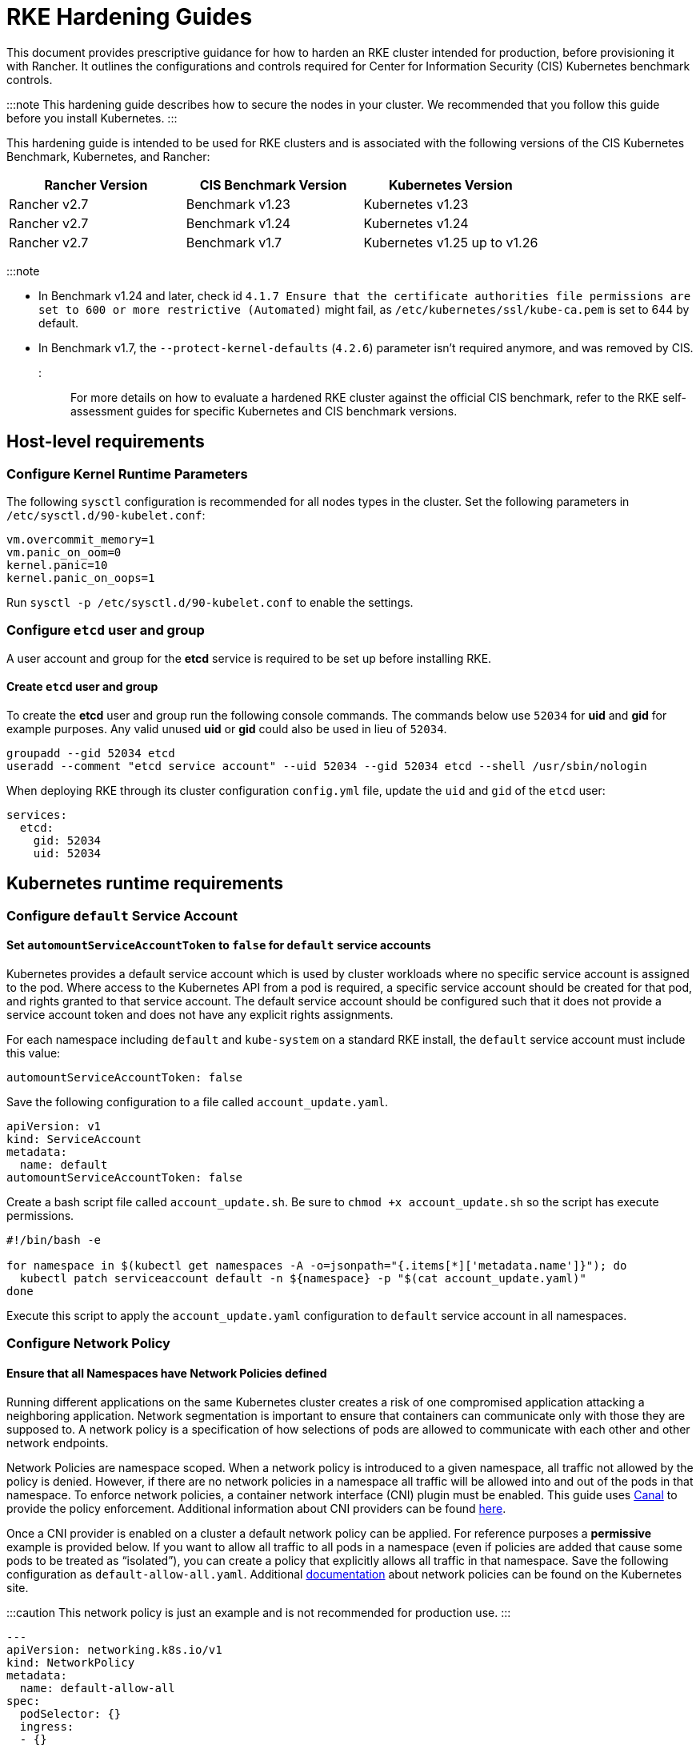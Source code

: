 = RKE Hardening Guides

+++<head>++++++<link rel="canonical" href="https://ranchermanager.docs.rancher.com/reference-guides/rancher-security/hardening-guides/rke1-hardening-guide">++++++</link>++++++</head>+++

This document provides prescriptive guidance for how to harden an RKE cluster intended for production, before provisioning it with Rancher. It outlines the configurations and controls required for Center for Information Security (CIS) Kubernetes benchmark controls.

:::note
This hardening guide describes how to secure the nodes in your cluster. We recommended that you follow this guide before you install Kubernetes.
:::

This hardening guide is intended to be used for RKE clusters and is associated with the following versions of the CIS Kubernetes Benchmark, Kubernetes, and Rancher:

|===
| Rancher Version | CIS Benchmark Version | Kubernetes Version

| Rancher v2.7
| Benchmark v1.23
| Kubernetes v1.23

| Rancher v2.7
| Benchmark v1.24
| Kubernetes v1.24

| Rancher v2.7
| Benchmark v1.7
| Kubernetes v1.25 up to v1.26
|===

:::note

* In Benchmark v1.24 and later, check id `4.1.7 Ensure that the certificate authorities file permissions are set to 600 or more restrictive (Automated)` might fail, as `/etc/kubernetes/ssl/kube-ca.pem` is set to 644 by default.
* In Benchmark v1.7, the `--protect-kernel-defaults` (`4.2.6`) parameter isn't required anymore, and was removed by CIS.
:::

For more details on how to evaluate a hardened RKE cluster against the official CIS benchmark, refer to the RKE self-assessment guides for specific Kubernetes and CIS benchmark versions.

== Host-level requirements

=== Configure Kernel Runtime Parameters

The following `sysctl` configuration is recommended for all nodes types in the cluster. Set the following parameters in `/etc/sysctl.d/90-kubelet.conf`:

[,ini]
----
vm.overcommit_memory=1
vm.panic_on_oom=0
kernel.panic=10
kernel.panic_on_oops=1
----

Run `sysctl -p /etc/sysctl.d/90-kubelet.conf` to enable the settings.

=== Configure `etcd` user and group

A user account and group for the *etcd* service is required to be set up before installing RKE.

==== Create `etcd` user and group

To create the *etcd* user and group run the following console commands.
The commands below use `52034` for *uid* and *gid* for example purposes.
Any valid unused *uid* or *gid* could also be used in lieu of `52034`.

[,bash]
----
groupadd --gid 52034 etcd
useradd --comment "etcd service account" --uid 52034 --gid 52034 etcd --shell /usr/sbin/nologin
----

When deploying RKE through its cluster configuration `config.yml` file, update the `uid` and `gid` of the `etcd` user:

[,yaml]
----
services:
  etcd:
    gid: 52034
    uid: 52034
----

== Kubernetes runtime requirements

=== Configure `default` Service Account

==== Set `automountServiceAccountToken` to `false` for `default` service accounts

Kubernetes provides a default service account which is used by cluster workloads where no specific service account is assigned to the pod.
Where access to the Kubernetes API from a pod is required, a specific service account should be created for that pod, and rights granted to that service account.
The default service account should be configured such that it does not provide a service account token and does not have any explicit rights assignments.

For each namespace including `default` and `kube-system` on a standard RKE install, the `default` service account must include this value:

[,yaml]
----
automountServiceAccountToken: false
----

Save the following configuration to a file called `account_update.yaml`.

[,yaml]
----
apiVersion: v1
kind: ServiceAccount
metadata:
  name: default
automountServiceAccountToken: false
----

Create a bash script file called `account_update.sh`.
Be sure to `chmod +x account_update.sh` so the script has execute permissions.

[,bash]
----
#!/bin/bash -e

for namespace in $(kubectl get namespaces -A -o=jsonpath="{.items[*]['metadata.name']}"); do
  kubectl patch serviceaccount default -n ${namespace} -p "$(cat account_update.yaml)"
done
----

Execute this script to apply the `account_update.yaml` configuration to `default` service account in all namespaces.

=== Configure Network Policy

==== Ensure that all Namespaces have Network Policies defined

Running different applications on the same Kubernetes cluster creates a risk of one compromised application attacking a neighboring application. Network segmentation is important to ensure that containers can communicate only with those they are supposed to. A network policy is a specification of how selections of pods are allowed to communicate with each other and other network endpoints.

Network Policies are namespace scoped. When a network policy is introduced to a given namespace, all traffic not allowed by the policy is denied. However, if there are no network policies in a namespace all traffic will be allowed into and out of the pods in that namespace. To enforce network policies, a container network interface (CNI) plugin must be enabled. This guide uses https://github.com/projectcalico/canal[Canal] to provide the policy enforcement. Additional information about CNI providers can be found https://www.suse.com/c/rancher_blog/comparing-kubernetes-cni-providers-flannel-calico-canal-and-weave/[here].

Once a CNI provider is enabled on a cluster a default network policy can be applied. For reference purposes a *permissive* example is provided below. If you want to allow all traffic to all pods in a namespace (even if policies are added that cause some pods to be treated as "`isolated`"), you can create a policy that explicitly allows all traffic in that namespace. Save the following configuration as `default-allow-all.yaml`. Additional https://kubernetes.io/docs/concepts/services-networking/network-policies/[documentation] about network policies can be found on the Kubernetes site.

:::caution
This network policy is just an example and is not recommended for production use.
:::

[,yaml]
----
---
apiVersion: networking.k8s.io/v1
kind: NetworkPolicy
metadata:
  name: default-allow-all
spec:
  podSelector: {}
  ingress:
  - {}
  egress:
  - {}
  policyTypes:
  - Ingress
  - Egress
----

Create a bash script file called `apply_networkPolicy_to_all_ns.sh`. Be sure to `chmod +x apply_networkPolicy_to_all_ns.sh` so the script has execute permissions.

[,bash]
----
#!/bin/bash -e

for namespace in $(kubectl get namespaces -A -o=jsonpath="{.items[*]['metadata.name']}"); do
  kubectl apply -f default-allow-all.yaml -n ${namespace}
done
----

Execute this script to apply the `default-allow-all.yaml` configuration with the *permissive* `NetworkPolicy` to all namespaces.

== Known Limitations

* Rancher *exec shell* and *view logs* for pods are *not* functional in a hardened setup when only a public IP is provided when registering custom nodes. This functionality requires a private IP to be provided when registering the custom nodes.
* When setting `default_pod_security_policy_template_id:` to `restricted` or `restricted-noroot`, based on the pod security policies (PSP) xref:../../../../how-to-guides/new-user-guides/authentication-permissions-and-global-configuration/create-pod-security-policies.adoc[provided] by Rancher, Rancher creates `RoleBindings` and `ClusterRoleBindings` on the `default` service accounts. The CIS check 5.1.5 requires that the `default` service accounts have no roles or cluster roles bound to it apart from the defaults. In addition, the `default` service accounts should be configured such that it does not provide a service account token and does not have any explicit rights assignments.

== Reference Hardened RKE `cluster.yml` Configuration

The reference `cluster.yml` is used by the RKE CLI that provides the configuration needed to achieve a hardened installation of RKE. RKE https://rancher.com/docs/rke/latest/en/installation/[documentation] provides additional details about the configuration items. This reference `cluster.yml` does not include the required `nodes` directive which will vary depending on your environment. Documentation for node configuration in RKE can be found https://rancher.com/docs/rke/latest/en/config-options/nodes/[here].

The example `cluster.yml` configuration file contains an Admission Configuration policy in the `services.kube-api.admission_configuration` field. This xref:../../psa-restricted-exemptions.adoc[sample] policy contains the namespace exemptions necessary for an imported RKE cluster to run properly in Rancher, similar to Rancher's pre-defined xref:../../../../how-to-guides/new-user-guides/authentication-permissions-and-global-configuration/psa-config-templates.adoc[`rancher-restricted`] policy.

If you prefer to use RKE's default `restricted` policy, then leave the `services.kube-api.admission_configuration` field empty and set `services.pod_security_configuration` to `restricted`. See https://rke.docs.rancher.com/config-options/services/pod-security-admission[the RKE docs] for more information.+++<Tabs groupId="rke1-version">++++++<TabItem value="v1.25 and Newer" default="">+++:::note If you intend to import an RKE cluster into Rancher, please consult the [documentation](../../../../how-to-guides/new-user-guides/authentication-permissions-and-global-configuration/psa-config-templates.md) for how to configure the PSA to exempt Rancher system namespaces. ::: ```yaml # If you intend to deploy Kubernetes in an air-gapped environment, # please consult the documentation on how to configure custom RKE images. nodes: [] kubernetes_version: # Define RKE version services: etcd: uid: 52034 gid: 52034 kube-api: secrets_encryption_config: enabled: true audit_log: enabled: true event_rate_limit: enabled: true # Leave `pod_security_configuration` out if you are setting a # custom policy in `admission_configuration`. Otherwise set # it to `restricted` to use RKE's pre-defined restricted policy, # and remove everything inside `admission_configuration` field. # # pod_security_configuration: restricted # admission_configuration: apiVersion: apiserver.config.k8s.io/v1 kind: AdmissionConfiguration plugins: - name: PodSecurity configuration: apiVersion: pod-security.admission.config.k8s.io/v1 kind: PodSecurityConfiguration defaults: enforce: "restricted" enforce-version: "latest" audit: "restricted" audit-version: "latest" warn: "restricted" warn-version: "latest" exemptions: usernames: [] runtimeClasses: [] namespaces: [calico-apiserver, calico-system, cattle-alerting, cattle-csp-adapter-system, cattle-elemental-system, cattle-epinio-system, cattle-externalip-system, cattle-fleet-local-system, cattle-fleet-system, cattle-gatekeeper-system, cattle-global-data, cattle-global-nt, cattle-impersonation-system, cattle-istio, cattle-istio-system, cattle-logging, cattle-logging-system, cattle-monitoring-system, cattle-neuvector-system, cattle-prometheus, cattle-provisioning-capi-system, cattle-resources-system, cattle-sriov-system, cattle-system, cattle-ui-plugin-system, cattle-windows-gmsa-system, cert-manager, cis-operator-system, fleet-default, ingress-nginx, istio-system, kube-node-lease, kube-public, kube-system, longhorn-system, rancher-alerting-drivers, security-scan, tigera-operator] kube-controller: extra_args: feature-gates: RotateKubeletServerCertificate=true kubelet: extra_args: feature-gates: RotateKubeletServerCertificate=true generate_serving_certificate: true addons: | apiVersion: networking.k8s.io/v1 kind: NetworkPolicy metadata: name: default-allow-all spec: podSelector: {} ingress: - {} egress: - {} policyTypes: - Ingress - Egress --- apiVersion: v1 kind: ServiceAccount metadata: name: default automountServiceAccountToken: false ```+++</TabItem>+++ +++<TabItem value="v1.24 and Older">+++```yaml # If you intend to deploy Kubernetes in an air-gapped environment, # please consult the documentation on how to configure custom RKE images. nodes: [] kubernetes_version: # Define RKE version services: etcd: uid: 52034 gid: 52034 kube-api: secrets_encryption_config: enabled: true audit_log: enabled: true event_rate_limit: enabled: true pod_security_policy: true kube-controller: extra_args: feature-gates: RotateKubeletServerCertificate=true kubelet: extra_args: feature-gates: RotateKubeletServerCertificate=true protect-kernel-defaults: true generate_serving_certificate: true addons: | # Upstream Kubernetes restricted PSP policy # https://github.com/kubernetes/website/blob/564baf15c102412522e9c8fc6ef2b5ff5b6e766c/content/en/examples/policy/restricted-psp.yaml apiVersion: policy/v1beta1 kind: PodSecurityPolicy metadata: name: restricted-noroot spec: privileged: false # Required to prevent escalations to root. allowPrivilegeEscalation: false requiredDropCapabilities: - ALL # Allow core volume types. volumes: - 'configMap' - 'emptyDir' - 'projected' - 'secret' - 'downwardAPI' # Assume that ephemeral CSI drivers & persistentVolumes set up by the cluster admin are safe to use. - 'csi' - 'persistentVolumeClaim' - 'ephemeral' hostNetwork: false hostIPC: false hostPID: false runAsUser: # Require the container to run without root privileges. rule: 'MustRunAsNonRoot' seLinux: # This policy assumes the nodes are using AppArmor rather than SELinux. rule: 'RunAsAny' supplementalGroups: rule: 'MustRunAs' ranges: # Forbid adding the root group. - min: 1 max: 65535 fsGroup: rule: 'MustRunAs' ranges: # Forbid adding the root group. - min: 1 max: 65535 readOnlyRootFilesystem: false --- apiVersion: rbac.authorization.k8s.io/v1 kind: ClusterRole metadata: name: psp:restricted-noroot rules: - apiGroups: - extensions resourceNames: - restricted-noroot resources: - podsecuritypolicies verbs: - use --- apiVersion: rbac.authorization.k8s.io/v1 kind: ClusterRoleBinding metadata: name: psp:restricted-noroot roleRef: apiGroup: rbac.authorization.k8s.io kind: ClusterRole name: psp:restricted-noroot subjects: - apiGroup: rbac.authorization.k8s.io kind: Group name: system:serviceaccounts - apiGroup: rbac.authorization.k8s.io kind: Group name: system:authenticated --- apiVersion: networking.k8s.io/v1 kind: NetworkPolicy metadata: name: default-allow-all spec: podSelector: {} ingress: - {} egress: - {} policyTypes: - Ingress - Egress --- apiVersion: v1 kind: ServiceAccount metadata: name: default automountServiceAccountToken: false ```+++</TabItem>++++++</Tabs>+++

== Reference Hardened RKE Cluster Template Configuration

The reference RKE cluster template provides the minimum required configuration to achieve a hardened installation of Kubernetes. RKE templates are used to provision Kubernetes and define Rancher settings. Follow the Rancher xref:../../../../getting-started/installation-and-upgrade/installation-and-upgrade.adoc[documentation] for additional information about installing RKE and its template details.+++<Tabs groupId="rke1-version">++++++<TabItem value="v1.25 and Newer" default="">+++```yaml # # Cluster Config # default_pod_security_admission_configuration_template_name: rancher-restricted enable_network_policy: true local_cluster_auth_endpoint: enabled: true name: # Define cluster name # # Rancher Config # rancher_kubernetes_engine_config: addon_job_timeout: 45 authentication: strategy: x509|webhook kubernetes_version: # Define RKE version services: etcd: uid: 52034 gid: 52034 kube-api: audit_log: enabled: true event_rate_limit: enabled: true pod_security_policy: false secrets_encryption_config: enabled: true kube-controller: extra_args: feature-gates: RotateKubeletServerCertificate=true tls-cipher-suites: TLS_ECDHE_ECDSA_WITH_AES_128_GCM_SHA256,TLS_ECDHE_RSA_WITH_AES_128_GCM_SHA256,TLS_ECDHE_ECDSA_WITH_CHACHA20_POLY1305,TLS_ECDHE_RSA_WITH_AES_256_GCM_SHA384,TLS_ECDHE_RSA_WITH_CHACHA20_POLY1305,TLS_ECDHE_ECDSA_WITH_AES_256_GCM_SHA384,TLS_RSA_WITH_AES_256_GCM_SHA384,TLS_RSA_WITH_AES_128_GCM_SHA256 kubelet: extra_args: feature-gates: RotateKubeletServerCertificate=true tls-cipher-suites: TLS_ECDHE_ECDSA_WITH_AES_128_GCM_SHA256,TLS_ECDHE_RSA_WITH_AES_128_GCM_SHA256,TLS_ECDHE_ECDSA_WITH_CHACHA20_POLY1305,TLS_ECDHE_RSA_WITH_AES_256_GCM_SHA384,TLS_ECDHE_RSA_WITH_CHACHA20_POLY1305,TLS_ECDHE_ECDSA_WITH_AES_256_GCM_SHA384,TLS_RSA_WITH_AES_256_GCM_SHA384,TLS_RSA_WITH_AES_128_GCM_SHA256 generate_serving_certificate: true scheduler: extra_args: tls-cipher-suites: TLS_ECDHE_ECDSA_WITH_AES_128_GCM_SHA256,TLS_ECDHE_RSA_WITH_AES_128_GCM_SHA256,TLS_ECDHE_ECDSA_WITH_CHACHA20_POLY1305,TLS_ECDHE_RSA_WITH_AES_256_GCM_SHA384,TLS_ECDHE_RSA_WITH_CHACHA20_POLY1305,TLS_ECDHE_ECDSA_WITH_AES_256_GCM_SHA384,TLS_RSA_WITH_AES_256_GCM_SHA384,TLS_RSA_WITH_AES_128_GCM_SHA256 ```+++</TabItem>+++ +++<TabItem value="v1.24 and Older">+++```yaml # # Cluster Config # default_pod_security_policy_template_id: restricted-noroot enable_network_policy: true local_cluster_auth_endpoint: enabled: true name: # Define cluster name # # Rancher Config # rancher_kubernetes_engine_config: addon_job_timeout: 45 authentication: strategy: x509|webhook kubernetes_version: # Define RKE version services: etcd: uid: 52034 gid: 52034 kube-api: audit_log: enabled: true event_rate_limit: enabled: true pod_security_policy: true secrets_encryption_config: enabled: true kube-controller: extra_args: feature-gates: RotateKubeletServerCertificate=true tls-cipher-suites: TLS_ECDHE_ECDSA_WITH_AES_128_GCM_SHA256,TLS_ECDHE_RSA_WITH_AES_128_GCM_SHA256,TLS_ECDHE_ECDSA_WITH_CHACHA20_POLY1305,TLS_ECDHE_RSA_WITH_AES_256_GCM_SHA384,TLS_ECDHE_RSA_WITH_CHACHA20_POLY1305,TLS_ECDHE_ECDSA_WITH_AES_256_GCM_SHA384,TLS_RSA_WITH_AES_256_GCM_SHA384,TLS_RSA_WITH_AES_128_GCM_SHA256 kubelet: extra_args: feature-gates: RotateKubeletServerCertificate=true protect-kernel-defaults: true tls-cipher-suites: TLS_ECDHE_ECDSA_WITH_AES_128_GCM_SHA256,TLS_ECDHE_RSA_WITH_AES_128_GCM_SHA256,TLS_ECDHE_ECDSA_WITH_CHACHA20_POLY1305,TLS_ECDHE_RSA_WITH_AES_256_GCM_SHA384,TLS_ECDHE_RSA_WITH_CHACHA20_POLY1305,TLS_ECDHE_ECDSA_WITH_AES_256_GCM_SHA384,TLS_RSA_WITH_AES_256_GCM_SHA384,TLS_RSA_WITH_AES_128_GCM_SHA256 generate_serving_certificate: true scheduler: extra_args: tls-cipher-suites: TLS_ECDHE_ECDSA_WITH_AES_128_GCM_SHA256,TLS_ECDHE_RSA_WITH_AES_128_GCM_SHA256,TLS_ECDHE_ECDSA_WITH_CHACHA20_POLY1305,TLS_ECDHE_RSA_WITH_AES_256_GCM_SHA384,TLS_ECDHE_RSA_WITH_CHACHA20_POLY1305,TLS_ECDHE_ECDSA_WITH_AES_256_GCM_SHA384,TLS_RSA_WITH_AES_256_GCM_SHA384,TLS_RSA_WITH_AES_128_GCM_SHA256 ```+++</TabItem>++++++</Tabs>+++

== Conclusion

If you have followed this guide, your RKE custom cluster provisioned by Rancher will be configured to pass the CIS Kubernetes Benchmark. You can review our RKE self-assessment guides to understand how we verified each of the benchmarks and how you can do the same on your cluster.
